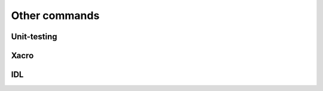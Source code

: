 Other commands
**************

Unit-testing
------------
.. cmake-module:: ../../test.cmake

Xacro
-----
.. cmake-module:: ../../xacro.cmake

IDL
---
.. cmake-module:: ../../idl.cmake
